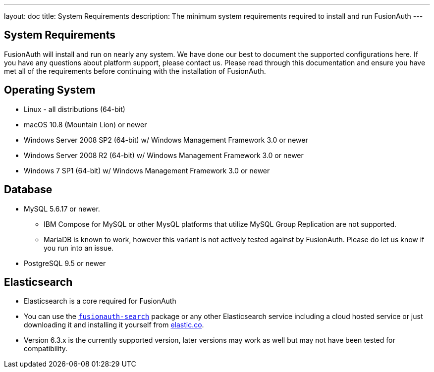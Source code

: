 ---
layout: doc
title: System Requirements
description: The minimum system requirements required to install and run FusionAuth
---

== System Requirements

FusionAuth will install and run on nearly any system. We have done our best to document the supported configurations here. If you
have any questions about platform support, please contact us. Please read through this documentation and ensure you have met all of
the requirements before continuing with the installation of FusionAuth.

== Operating System

* Linux - all distributions (64-bit)
* macOS 10.8 (Mountain Lion) or newer
* Windows Server 2008 SP2 (64-bit) w/ Windows Management Framework 3.0 or newer
* Windows Server 2008 R2 (64-bit) w/ Windows Management Framework 3.0 or newer
* Windows 7 SP1 (64-bit) w/ Windows Management Framework 3.0 or newer

== Database

* MySQL 5.6.17 or newer.
** IBM Compose for MySQL or other MysQL platforms that utilize MySQL Group Replication are not supported.
** MariaDB is known to work, however this variant is not actively tested against by FusionAuth. Please do let us know if you run into an issue.
* PostgreSQL 9.5 or newer

== Elasticsearch

* Elasticsearch is a core required for FusionAuth
* You can use the link:packages#fusionauth-search[`fusionauth-search`] package or any other Elasticsearch service including a cloud hosted service or just downloading it and installing it yourself from https://www.elastic.co/products/elasticsearch[elastic.co].
* Version 6.3.x is the currently supported version, later versions may work as well but may not have been tested for compatibility.
